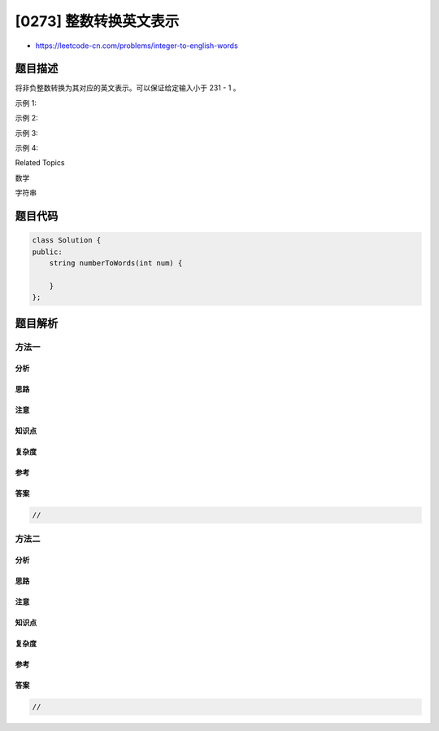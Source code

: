 [0273] 整数转换英文表示
=======================

-  https://leetcode-cn.com/problems/integer-to-english-words

题目描述
--------

.. raw:: html

   <p>

将非负整数转换为其对应的英文表示。可以保证给定输入小于 231 - 1 。

.. raw:: html

   </p>

.. raw:: html

   <p>

示例 1:

.. raw:: html

   </p>

.. raw:: html

   <pre><strong>输入:</strong> 123
   <strong>输出:</strong> &quot;One Hundred Twenty Three&quot;
   </pre>

.. raw:: html

   <p>

示例 2:

.. raw:: html

   </p>

.. raw:: html

   <pre><strong>输入:</strong> 12345
   <strong>输出:</strong> &quot;Twelve Thousand Three Hundred Forty Five&quot;</pre>

.. raw:: html

   <p>

示例 3:

.. raw:: html

   </p>

.. raw:: html

   <pre><strong>输入:</strong> 1234567
   <strong>输出:</strong> &quot;One Million Two Hundred Thirty Four Thousand Five Hundred Sixty Seven&quot;</pre>

.. raw:: html

   <p>

示例 4:

.. raw:: html

   </p>

.. raw:: html

   <pre><strong>输入:</strong> 1234567891
   <strong>输出:</strong> &quot;One Billion Two Hundred Thirty Four Million Five Hundred Sixty Seven Thousand Eight Hundred Ninety One&quot;</pre>

.. raw:: html

   <div>

.. raw:: html

   <div>

Related Topics

.. raw:: html

   </div>

.. raw:: html

   <div>

.. raw:: html

   <li>

数学

.. raw:: html

   </li>

.. raw:: html

   <li>

字符串

.. raw:: html

   </li>

.. raw:: html

   </div>

.. raw:: html

   </div>

题目代码
--------

.. code:: cpp

    class Solution {
    public:
        string numberToWords(int num) {

        }
    };

题目解析
--------

方法一
~~~~~~

分析
^^^^

思路
^^^^

注意
^^^^

知识点
^^^^^^

复杂度
^^^^^^

参考
^^^^

答案
^^^^

.. code:: cpp

    //

方法二
~~~~~~

分析
^^^^

思路
^^^^

注意
^^^^

知识点
^^^^^^

复杂度
^^^^^^

参考
^^^^

答案
^^^^

.. code:: cpp

    //
